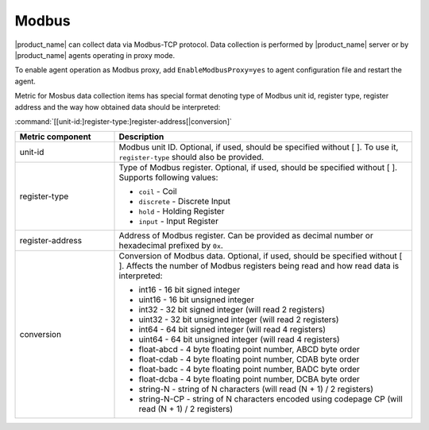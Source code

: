 .. _modbus:


######
Modbus
######

.. versionadded:: 4.4

|product_name| can collect data via Modbus-TCP protocol. Data collection is
performed by |product_name| server or by |product_name| agents operating in
proxy mode. 

To enable agent operation as Modbus proxy, add ``EnableModbusProxy=yes`` to
agent configuration file and restart the agent.

Metric for Mosbus data collection items has special format denoting type of
Modbus unit id, register type, register address and the way how obtained data
should be interpreted:


:command:`[[unit-id:]register-type:]register-address[|conversion]`


.. list-table::
   :class: longtable
   :widths: 25 75
   :header-rows: 1

   * - Metric component
     - Description
   * - unit-id
     - Modbus unit ID. Optional, if used, should be specified without [ ]. To
       use it, ``register-type`` should also be provided. 
   * - register-type
     - Type of Modbus register. Optional, if used, should be specified without [
       ]. Supports following values:

       * ``coil`` - Coil
       * ``discrete`` - Discrete Input
       * ``hold`` - Holding Register
       * ``input`` - Input Register

   * - register-address
     - Address of Modbus register. Can be provided as decimal number or
       hexadecimal prefixed by ``0x``. 
   * - conversion
     - Conversion of Modbus data. Optional, if used, should be specified without
       [ ]. Affects the number of Modbus registers being read and how read data
       is interpreted:

       * int16 - 16 bit signed integer
       * uint16 - 16 bit unsigned integer
       * int32 - 32 bit signed integer (will read 2 registers)
       * uint32 - 32 bit unsigned integer (will read 2 registers)
       * int64 - 64 bit signed integer (will read 4 registers)
       * uint64 - 64 bit unsigned integer (will read 4 registers)
       * float-abcd - 4 byte floating point number, ABCD byte order
       * float-cdab - 4 byte floating point number, CDAB byte order
       * float-badc - 4 byte floating point number, BADC byte order
       * float-dcba - 4 byte floating point number, DCBA byte order
       * string-N - string of N characters (will read (N + 1) / 2 registers)
       * string-N-CP - string of N characters encoded using codepage CP (will read (N + 1) / 2 registers)




